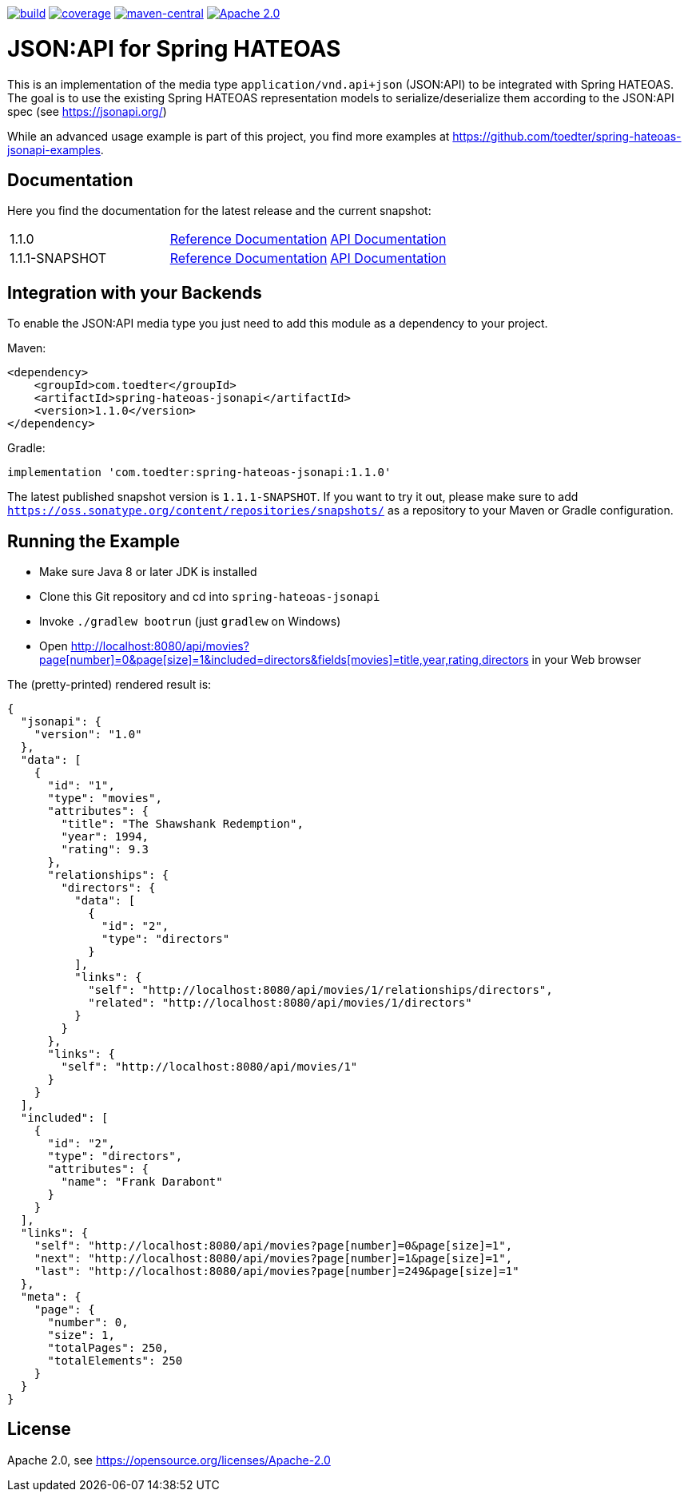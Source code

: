 :doctype: book
image:https://github.com/toedter/spring-hateoas-jsonapi/workflows/Build/badge.svg["build", link="https://github.com/toedter/spring-hateoas-jsonapi/actions"]
image:https://codecov.io/gh/toedter/spring-hateoas-jsonapi/branch/master/graph/badge.svg["coverage", link="https://codecov.io/gh/toedter/spring-hateoas-jsonapi"]
image:https://img.shields.io/maven-central/v/com.toedter/spring-hateoas-jsonapi?color=green["maven-central", link="https://search.maven.org/artifact/com.toedter/spring-hateoas-jsonapi"]
image:https://img.shields.io/badge/License-Apache%202.0-blue.svg["Apache 2.0", link="https://opensource.org/licenses/Apache-2.0"]

= JSON:API for Spring HATEOAS

This is an implementation of the media type `application/vnd.api+json` (JSON:API)
to be integrated with Spring HATEOAS. The goal is to use the existing Spring HATEOAS
representation models to serialize/deserialize them according to the JSON:API spec (see https://jsonapi.org/)

While an advanced usage example is part of this project,
you find more examples at https://github.com/toedter/spring-hateoas-jsonapi-examples.

== Documentation

Here you find the documentation for the latest release and the current snapshot:
|===
| 1.1.0 | https://toedter.github.io/spring-hateoas-jsonapi/1.1.0/reference/[Reference Documentation] | https://toedter.github.io/spring-hateoas-jsonapi/1.1.0/api/[API Documentation]
| 1.1.1-SNAPSHOT | https://toedter.github.io/spring-hateoas-jsonapi/snapshot/reference/[Reference Documentation] | https://toedter.github.io/spring-hateoas-jsonapi/snapshot/api/[API Documentation]
|===

== Integration with your Backends

To enable the JSON:API media type you just need to add this module as a dependency to your project.

Maven:
[source,xml]
<dependency>
    <groupId>com.toedter</groupId>
    <artifactId>spring-hateoas-jsonapi</artifactId>
    <version>1.1.0</version>
</dependency>

Gradle:
[source]
implementation 'com.toedter:spring-hateoas-jsonapi:1.1.0'

The latest published snapshot version is `1.1.1-SNAPSHOT`.
If you want to try it out,
please make sure to add `https://oss.sonatype.org/content/repositories/snapshots/`
as a repository to your Maven or Gradle configuration.

== Running the Example

* Make sure Java 8 or later JDK is installed
* Clone this Git repository and cd into `spring-hateoas-jsonapi`
* Invoke `./gradlew bootrun` (just `gradlew` on Windows)
* Open link:++http://localhost:8080/api/movies?page[number]=0&page[size]=1&included=directors&fields[movies]=title,year,rating,directors++[++http://localhost:8080/api/movies?page[number]=0&page[size]=1&included=directors&fields[movies]=title,year,rating,directors++]
 in your Web browser

The (pretty-printed) rendered result is:

[source,json]
{
  "jsonapi": {
    "version": "1.0"
  },
  "data": [
    {
      "id": "1",
      "type": "movies",
      "attributes": {
        "title": "The Shawshank Redemption",
        "year": 1994,
        "rating": 9.3
      },
      "relationships": {
        "directors": {
          "data": [
            {
              "id": "2",
              "type": "directors"
            }
          ],
          "links": {
            "self": "http://localhost:8080/api/movies/1/relationships/directors",
            "related": "http://localhost:8080/api/movies/1/directors"
          }
        }
      },
      "links": {
        "self": "http://localhost:8080/api/movies/1"
      }
    }
  ],
  "included": [
    {
      "id": "2",
      "type": "directors",
      "attributes": {
        "name": "Frank Darabont"
      }
    }
  ],
  "links": {
    "self": "http://localhost:8080/api/movies?page[number]=0&page[size]=1",
    "next": "http://localhost:8080/api/movies?page[number]=1&page[size]=1",
    "last": "http://localhost:8080/api/movies?page[number]=249&page[size]=1"
  },
  "meta": {
    "page": {
      "number": 0,
      "size": 1,
      "totalPages": 250,
      "totalElements": 250
    }
  }
}

== License

Apache 2.0, see https://opensource.org/licenses/Apache-2.0
